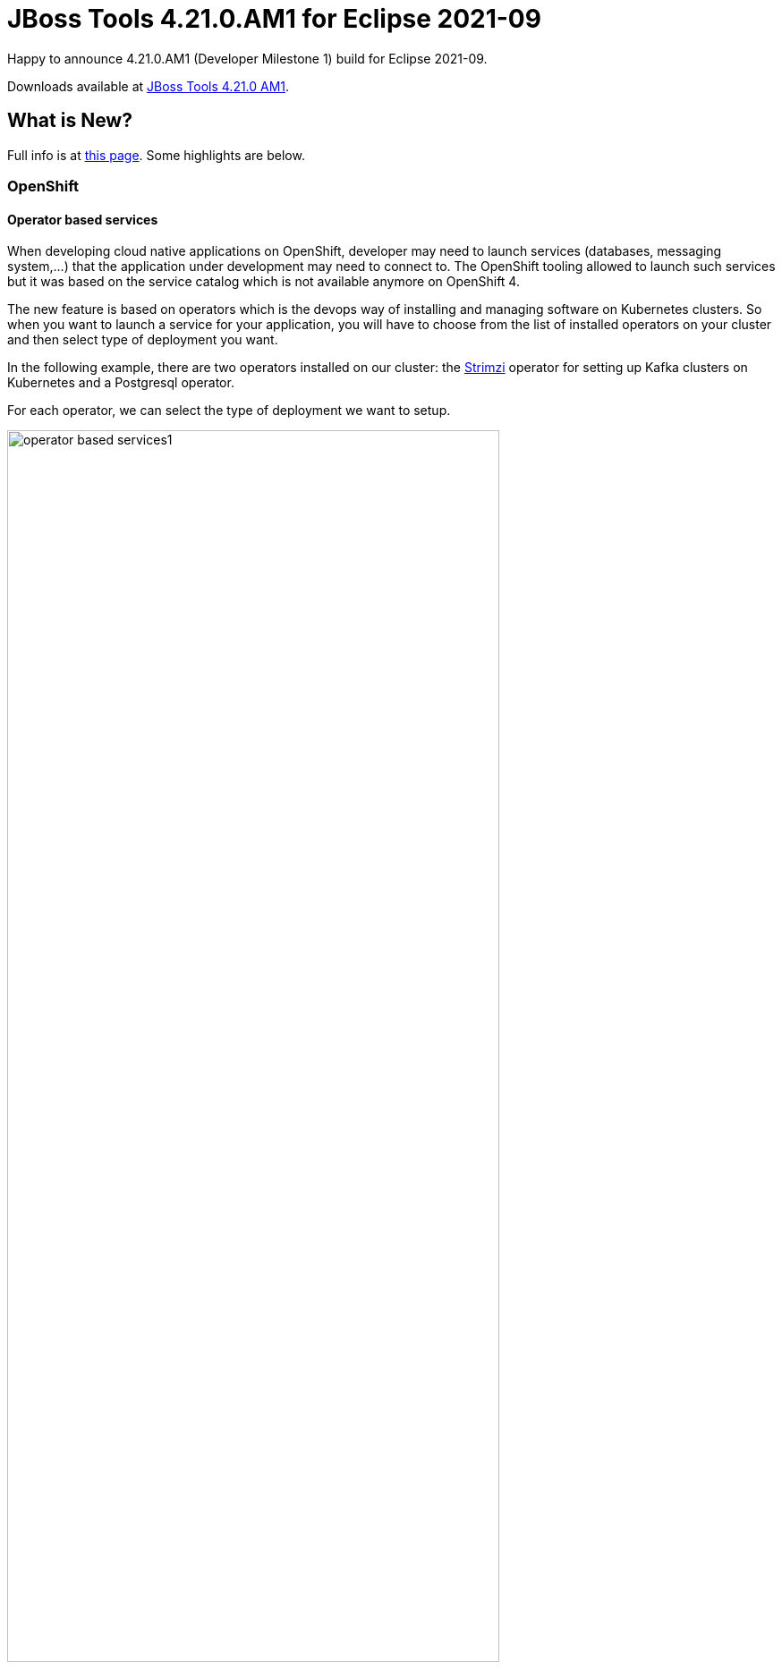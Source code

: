 = JBoss Tools 4.21.0.AM1 for Eclipse 2021-09
:page-layout: blog
:page-author: jeffmaury
:page-tags: [release, jbosstools, devstudio, jbosscentral]
:page-date: 2021-09-07

Happy to announce 4.21.0.AM1 (Developer Milestone 1) build for Eclipse 2021-09.

Downloads available at link:/downloads/jbosstools/2021-09/4.21.0.AM1.html[JBoss Tools 4.21.0 AM1].

== What is New?

Full info is at link:/documentation/whatsnew/jbosstools/4.21.0.AM1.html[this page]. Some highlights are below.


=== OpenShift

==== Operator based services

When developing cloud native applications on OpenShift, developer may need to
launch services (databases, messaging system,...) that the application under
development may need to connect to. The OpenShift tooling allowed to launch such
services but it was based on the service catalog which is not available anymore on OpenShift 4.

The new feature is based on operators which is the devops way of installing and
managing software on Kubernetes clusters. So when you want to launch a service
for your application, you will have to choose from the list of installed
operators on your cluster and then select type of deployment you want.

In the following example, there are two operators installed on our cluster:
the https://strimzi.io[Strimzi] operator for setting up Kafka clusters on Kubernetes
and a Postgresql operator.

For each operator, we can select the type of deployment we want to setup.

image::/documentation/whatsnew/openshift/images/operator-based-services1.gif[width=80%]

After you've entered the name of your service, it will appear in the application explorer view:


image::/documentation/whatsnew/openshift/images/operator-based-services2.png[width=80%]



=== Hibernate Tools

A number of additions and updates have been performed on the available Hibernate runtime  providers.

==== Runtime Provider Updates

The Hibernate 5.5 runtime provider now incorporates Hibernate Core version 5.5.7.Final and Hibernate Tools version 5.5.7.Final.

The Hibernate 5.3 runtime provider now incorporates Hibernate Core version 5.3.22.Final and Hibernate Tools version 5.3.22.Final.


Enjoy!

Jeff Maury

